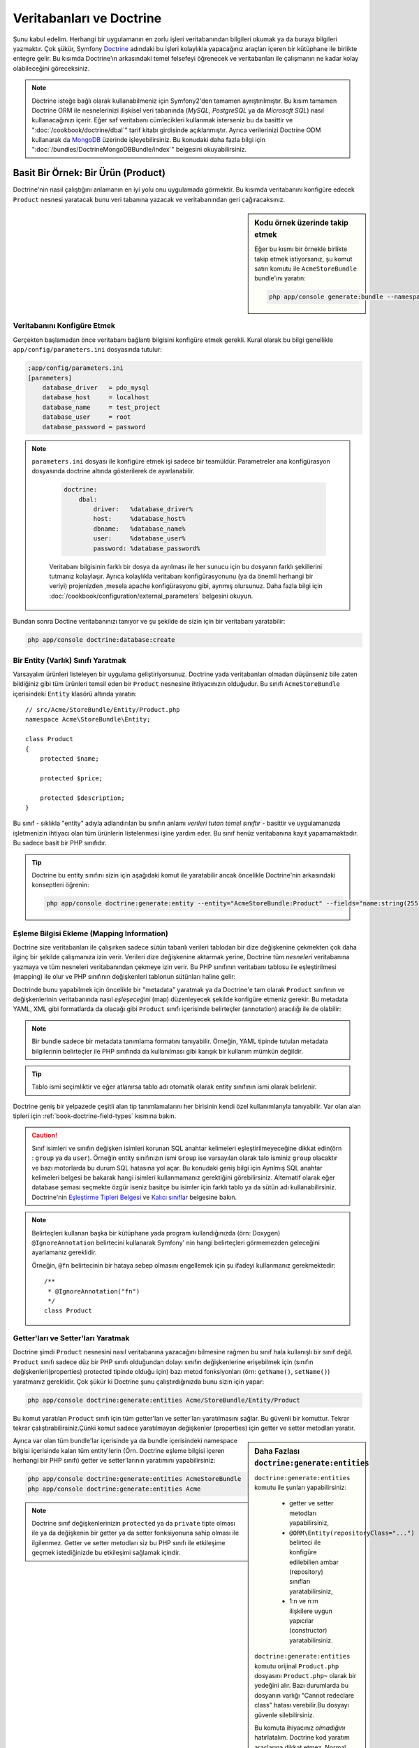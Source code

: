 .. index::
   single: Doctrine

Veritabanları ve Doctrine
==========================
Şunu kabul edelim. Herhangi bir uygulamanın en zorlu işleri veritabanından
bilgileri okumak ya da buraya bilgileri yazmaktır. Çok şükür, Symfony 
`Doctrine`_ adındaki bu işleri kolaylıkla yapacağınız araçları içeren bir
kütüphane ile birlikte entegre gelir. Bu kısımda Doctrine'ın arkasındaki
temel felsefeyi öğrenecek ve veritabanları ile çalışmanın ne kadar kolay
olabileceğini göreceksiniz. 

.. note::

    Doctrine isteğe bağlı olarak kullanabilmeniz için Symfony2'den tamamen 
    ayrıştırılmıştır. Bu kısım tamamen Doctrine ORM ile nesnelerinizi ilişkisel
    veri tabanında  (*MySQL*, *PostgreSQL* ya da  *Microsoft SQL*) nasıl 
    kullanacağınızı içerir.
    Eğer saf veritabanı cümlecikleri kullanmak isterseniz bu da basittir 
    ve ":doc:`/cookbook/doctrine/dbal`" tarif kitabı girdisinde açıklanmıştır.
    Ayrıca verilerinizi  Doctrine ODM kullanarak da `MongoDB`_ üzerinde
    işleyebilirsiniz. Bu konudaki daha fazla bilgi için 
    ":doc:`/bundles/DoctrineMongoDBBundle/index`" belgesini okuyabilirsiniz.

Basit Bir Örnek: Bir Ürün (Product)
-----------------------------------

Doctrine'nin nasıl çalıştığını anlamanın en iyi yolu onu uygulamada görmektir.
Bu kısımda veritabanını konfigüre edecek ``Product`` nesnesi yaratacak
bunu veri tabanına yazacak ve veritabanından geri çağıracaksınız.

.. sidebar:: Kodu örnek üzerinde takip etmek

    Eğer bu kısmı bir örnekle birlikte takip etmek istiyorsanız,
    şu komut satırı komutu ile ``AcmeStoreBundle`` bundle'ını yaratın:
    
    .. code-block:: bash
    
        php app/console generate:bundle --namespace=Acme/StoreBundle

Veritabanını Konfigüre Etmek
~~~~~~~~~~~~~~~~~~~~~~~~~~~~~

Gerçekten başlamadan önce veritabanı bağlantı bilgisini konfigüre etmek
gerekli. Kural olarak bu bilgi genellikle ``app/config/parameters.ini``
dosyasında tutulur:

.. code-block:: ini

    ;app/config/parameters.ini
    [parameters]
        database_driver   = pdo_mysql
        database_host     = localhost
        database_name     = test_project
        database_user     = root
        database_password = password

.. note::

   ``parameters.ini`` dosyası ile konfigüre etmek işi sadece bir teamüldür.
   Parametreler ana konfigürasyon dosyasında doctrine altında gösterilerek de 
   ayarlanabilir.
   
    
    .. code-block:: yaml
    
        doctrine:
            dbal:
                driver:   %database_driver%
                host:     %database_host%
                dbname:   %database_name%
                user:     %database_user%
                password: %database_password%
    
    
    Veritabanı bilgisinin farklı bir dosya da ayrılması ile her sunucu
    için bu dosyanın farklı şekillerini tutmanız kolaylaşır.
    Ayrıca kolaylıkla veritabanı konfigürasyonunu (ya da önemli herhangi
    bir veriyi) projenizden ,mesela apache konfigürasyonu gibi,
    ayrımış olursunuz. Daha fazla bilgi için 
    :doc:`/cookbook/configuration/external_parameters` belgesini okuyun.


Bundan sonra Doctine veritabanınızı tanıyor ve şu şekilde de sizin için bir
veritabanı yaratabilir:

.. code-block:: bash

    php app/console doctrine:database:create

Bir Entity (Varlık) Sınıfı Yaratmak
~~~~~~~~~~~~~~~~~~~~~~~~~~~~~~~~~~~~

Varsayalım ürünleri listeleyen bir uygulama geliştiriyorsunuz. Doctrine yada
veritabanları olmadan düşünseniz bile zaten bildiğiniz gibi tüm ürünleri
temsil eden bir ``Product`` nesnesine ihtiyacınızın olduğudur.
Bu sınıfı ``AcmeStoreBundle`` içerisindeki ``Entity`` klasörü altında 
yaratın:: 

    // src/Acme/StoreBundle/Entity/Product.php    
    namespace Acme\StoreBundle\Entity;

    class Product
    {
        protected $name;

        protected $price;

        protected $description;
    }

Bu sınıf - sıklıkla "entity" adıyla adlandırılan bu sınıfın anlamı *verileri 
tutan temel sınıftır* - basittir ve uygulamanızda işletmenizin ihtiyacı 
olan tüm ürünlerin listelenmesi işine yardım eder. Bu sınıf henüz veritabanına
kayıt yapamamaktadır. Bu sadece basit bir PHP sınıfıdır.

.. tip::

    Doctrine bu entity sınıfını sizin için aşağıdaki komut ile yaratabilir
    ancak öncelikle Doctrine'nin arkasındaki konseptleri öğrenin:
    
    .. code-block:: bash
        
        php app/console doctrine:generate:entity --entity="AcmeStoreBundle:Product" --fields="name:string(255) price:float description:text"

.. index::
    single: Doctrine; metadata eşleştirmesi eklemek (mapping metadata)

.. _book-doctrine-adding-mapping:

Eşleme Bilgisi Ekleme (Mapping Information)
~~~~~~~~~~~~~~~~~~~~~~~~~~~~~~~~~~~~~~~~~~~
Doctrine size veritabanları ile çalışırken sadece sütün tabanlı verileri
tablodan bir dize değişkenine çekmekten çok daha ilginç bir şekilde çalışmanıza
izin verir. Verileri dize değişkenine aktarmak yerine, Doctrine tüm *nesneleri*
veritabanına yazmaya ve tüm nesneleri veritabanından çekmeye izin verir. 
Bu PHP sınıfının veritabanı tablosu ile eşleştirilmesi (mapping) ile olur ve
PHP sınıfının değişkenleri tablonun sütünları haline gelir:

.. image:: /images/book/doctrine_image_1.png
   :align: center

Doctrinde bunu yapabilmek için öncelikle bir "metadata" yaratmak ya da 
Doctrine'e tam olarak ``Product`` sınıfının ve değişkenlerinin veritabanında
nasıl *eşleşeceğini* (map) düzenleyecek şekilde konfigüre etmeniz gerekir.
Bu metadata YAML, XML gibi formatlarda da olacağı gibi ``Product`` sınıfı
içerisinde belirteçler (annotation) aracılığı ile de olabilir:

.. note::

    Bir bundle sadece bir metadata tanımlama formatını tanıyabilir. Örneğin,
    YAML tipinde tutulan metadata bilgilerinin belirteçler ile PHP sınıfında da
    kullanılması gibi karışık bir kullanım mümkün değildir.


.. configuration-block::

    .. code-block:: php-annotations

        // src/Acme/StoreBundle/Entity/Product.php
        namespace Acme\StoreBundle\Entity;

        use Doctrine\ORM\Mapping as ORM;

        /**
         * @ORM\Entity
         * @ORM\Table(name="product")
         */
        class Product
        {
            /**
             * @ORM\Id
             * @ORM\Column(type="integer")
             * @ORM\GeneratedValue(strategy="AUTO")
             */
            protected $id;

            /**
             * @ORM\Column(type="string", length=100)
             */
            protected $name;

            /**
             * @ORM\Column(type="decimal", scale=2)
             */
            protected $price;

            /**
             * @ORM\Column(type="text")
             */
            protected $description;
        }

    .. code-block:: yaml

        # src/Acme/StoreBundle/Resources/config/doctrine/Product.orm.yml
        Acme\StoreBundle\Entity\Product:
            type: entity
            table: product
            id:
                id:
                    type: integer
                    generator: { strategy: AUTO }
            fields:
                name:
                    type: string
                    length: 100
                price:
                    type: decimal
                    scale: 2
                description:
                    type: text

    .. code-block:: xml

        <!-- src/Acme/StoreBundle/Resources/config/doctrine/Product.orm.xml -->
        <doctrine-mapping xmlns="http://doctrine-project.org/schemas/orm/doctrine-mapping"
              xmlns:xsi="http://www.w3.org/2001/XMLSchema-instance"
              xsi:schemaLocation="http://doctrine-project.org/schemas/orm/doctrine-mapping
                            http://doctrine-project.org/schemas/orm/doctrine-mapping.xsd">

            <entity name="Acme\StoreBundle\Entity\Product" table="product">
                <id name="id" type="integer" column="id">
                    <generator strategy="AUTO" />
                </id>
                <field name="name" column="name" type="string" length="100" />
                <field name="price" column="price" type="decimal" scale="2" />
                <field name="description" column="description" type="text" />
            </entity>
        </doctrine-mapping>

.. tip::

    
    Tablo ismi seçimliktir ve eğer atlanırsa tablo adı otomatik olarak 
    entity sınıfının ismi olarak belirlenir.


Doctrine geniş bir yelpazede çeşitli alan tip tanımlamalarını her birisinin
kendi özel kullanımlarıyla tanıyabilir. Var olan alan tipleri için 
:ref:`book-doctrine-field-types` kısmına bakın.

.. seealso::

    
    Aynı zamanda  eşleme bilgisi hakkında tüm herşey için Doctrine'nin 
    `Basit Eşleme Belgesi`_  belgesine de bakabilirsiniz.
    Eğer belirteç (annotation) kullanıyorsanız bu alıntıların önlerine
    ``ORM\`` ifadsini eklemeniz gereklidir. (Örn. : ``ORM\Column(..)``)
    Bu Doctrine'nin kendi belgelerinde gösterilmemektedir. Ayrıca 
    ``use Doctrine\ORM\Mapping as ORM;`` ifadesini kullanarak ``ORM``
    belirteci ön ekini *kullanabilir* hale gelirsiniz.
    
.. caution::


   Sınıf isimleri ve sınıfın değişken isimleri korunan SQL anahtar
   kelimeleri eşleştirilmeyeceğine dikkat edin(örn : ``group`` ya da ``user``).
   Örneğin entity sınıfınızın ismi ``Group`` ise varsayılan olarak
   talo isminiz ``group`` olacaktır ve bazı motorlarda bu durum SQL
   hatasına yol açar. Bu konudaki geniş bilgi için
   _`Ayrılmış SQL anahtar kelimeleri belgesi` be bakarak hangi isimleri
   kullanmamanız gerektiğini görebilirsiniz. Alternatif olarak
   eğer database şeması seçmekte özgür iseniz basitçe bu isimler için
   farklı tablo ya da sütün adı kullanabilirsiniz. Doctrine'nin   
   `Eşleştirme Tipleri Belgesi`_ ve `Kalıcı sınıflar`_ belgesine bakın.

.. note::

    Belirteçleri kullanan başka bir kütüphane yada program kullandığınızda
    (örn: Doxygen) ``@IgnoreAnnotation`` belirtecini kullanarak Symfony' nin
    hangi belirteçleri görmemezden geleceğini ayarlamanız gereklidir.
    
    Örneğin, ``@fn`` belirtecinin bir hataya sebep olmasını engellemek için
    şu ifadeyi kullanmanız gerekmektedir::


        /**
         * @IgnoreAnnotation("fn")
         */
        class Product

Getter'ları ve Setter'ları Yaratmak
~~~~~~~~~~~~~~~~~~~~~~~~~~~~~~~~~~~~
Doctrine şimdi ``Product`` nesnesini nasıl veritabanına yazacağını bilmesine
rağmen bu sınıf hala kullanışlı bir sınıf değil. ``Product`` sınıfı sadece
düz bir PHP sınıfı olduğundan dolayı sınıfın değişkenlerine erişebilmek
için (sınıfın değişkenleri(properties) protected tipinde olduğu için) bazı
metod fonksiyonları (örn: ``getName()``, ``setName()``) yaratmanız gereklidir.
Çok şükür ki Doctrine şunu çalıştırdığınızda bunu sizin için yapar:

.. code-block:: bash

    php app/console doctrine:generate:entities Acme/StoreBundle/Entity/Product

Bu komut yaratılan ``Product`` sınıfı için tüm getter'ları ve setter'ları
yaratılmasını sağlar.
Bu güvenli bir komuttur. Tekrar tekrar çalıştırabilirsiniz.Çünki komut sadece
yaratılmayan değişkenler (properties) için getter ve setter metodları yaratır.

.. sidebar:: Daha Fazlası ``doctrine:generate:entities``

    ``doctrine:generate:entities`` komutu ile şunları yapabilirsiniz:

        * getter  ve setter metodları yapabilirsiniz,

        * ``@ORM\Entity(repositoryClass="...")`` belirteci ile 
          konfigüre edilebilien ambar (repository) sınıfları yaratabilirsiniz,

        * 1:n ve n:m ilişkilere uygun yapıcılar (constructor) yaratabilirsiniz.

    
    ``doctrine:generate:entities`` komutu orijinal ``Product.php`` dosyasını
    ``Product.php~`` olarak bir yedeğini alır. Bazı durumlarda bu dosyanın 
    varlığı "Cannot redeclare class" hatası verebilir.Bu dosyayı güvenle silebilirsiniz.

    
    Bu komuta ihiyacınız *olmadığını* hatırlatalım. Doctrine kod yaratım 
    araçlarına dikkat etmez. Normal PHP sınıfları gibi sadece sınıfınızdaki
    protected tipinde  değişkenlerin (properties) olması ve bu değişkenlere
    erişebilmek için ilgili getter ve setter metod fonksiyonlarının olması
    yeterlidir. Bu konu Doctrine içerisinde önemli olmasından dolayı bu komut
    bunları sizin için yaratır.

Ayrıca var olan tüm bundle'lar içerisinde ya da bundle içerisindeki 
namespace bilgisi içerisinde kalan tüm entity'lerin (Örn. Doctrine eşleme
bilgisi içeren herhangi bir PHP sınıfı) getter ve setter'larının yaratımını
yapabilirsiniz: 

.. code-block:: bash

    php app/console doctrine:generate:entities AcmeStoreBundle
    php app/console doctrine:generate:entities Acme

.. note::

    Doctrine sınıf değişkenlerinizin ``protected`` ya da ``private`` tipte 
    olması ile ya da değişkenin bir getter ya da setter fonksiyonuna sahip
    olması ile ilgilenmez. Getter ve setter metodları siz bu PHP sınıfı ile
    etkileşime geçmek istediğinizde bu etkileşimi sağlamak içindir.

Veritabanı Tabloları/Şemaları Yaratmak
~~~~~~~~~~~~~~~~~~~~~~~~~~~~~~~~~~~~~~

Artık Doctrine'nin de nasıl veritabanına yazacağını açıkça bildiği kullanışlı
bir ``Product`` sınıfınız var. Elbette veritabanınız içerisinde ilgili 
``product`` tablonuz yok. Çok şükür ki Doctrine uygulamanız içinde kullandığınız
tüm entity'ler için gerekli olan tabloları otomatik olarak yaratır.
Bunu şu komutu çalıştırarak yapabilirsiniz:

.. code-block:: bash

    php app/console doctrine:schema:update --force

.. tip::

    Gerçekte bu komut inanılmaz güçlüdür. Bu araç veritabanınızı nasıl olması
    gerektiğinle (entity'lerinizdeki eşleme bilgisine göre) ve gerçekte 
    nasıl olduğunla karşılaştırır ve olması gereken değişikliklere göre
    gerekli SQL cümlelerini çalıştrırarak veritabanınızı günceller.
    Başka bir ifade ile eğer ``Product`` sınıfına yeni bir değişken 
    (property) eklerseniz ve bu komutu yeniden çalıştırırsanız, komut
	"alter table" ifadesini çalıştıracak ve ``product`` tablosundaki
	gerekli alanı yaratacaktır.
    
    An even better way to take advantage of this functionality is via
    :doc:`migrations</bundles/DoctrineMigrationsBundle/index>`, which allow you to
    generate these SQL statements and store them in migration classes that
    can be run systematically on your production server in order to track
    and migrate your database schema safely and reliably.


Veritabanınız şimdi belirmiş olduğunuz eşleme bilgisine uygun sütunlara sahip,
tam fonksiyonel bir ``product`` tablosuna sahip.

Nesneleri Veritabanına Yazmak
~~~~~~~~~~~~~~~~~~~~~~~~~~~~~~
Şimdi elinizde ilgili ``product`` tablosu ile eşleştirilmiş (map) ``Product`` entitysi 
var ve veritabanına yazmaya hazırsınız. Controller içerisinde bu oldukça basittir.
Bundle'ınız içerisindeki ``DefaultController`` içerisine şu satırı ekleyin: 

.. code-block:: php
    :linenos:

    // src/Acme/StoreBundle/Controller/DefaultController.php
    use Acme\StoreBundle\Entity\Product;
    use Symfony\Component\HttpFoundation\Response;
    // ...
    
    public function createAction()
    {
        $product = new Product();
        $product->setName('Örnek Ürün Adı');
        $product->setPrice('19.99');
        $product->setDescription('Bir Açıklama');

        $em = $this->getDoctrine()->getEntityManager();
        $em->persist($product);
        $em->flush();

        return new Response('Yaratılan Ürün id: '.$product->getId());
    }

.. note::

    Eğer bunu bir örnek ile birlikte takip ediyorsanız bunun çalışması 
    için kendinize bir route (yönlendirme) ayarı yapmanız gereklidir.

Şimdi bu örnekten devam edelim:

* **8-11 satırlar** Bu kısımda diğer normal PHP nesneleri ile çalıştığınız gibi 
  ``$product`` ile temsil edilen bir değişkende işlemler yaptınız;

* **satır 13** Bu satır Doctrine'in nesneleri okumak ya da 
  veritabanına yazmak gibi işlemlerinde kullandığı *entity manager* nesnesini alır;

* **satır 14** ``persist()`` metodu Doctrine bu nesnenin yönetileceğini söyler.
  Şu anda gerçek olarak veritabanına herhangi bir yazım işlemi olmadı (şimdilik).

* **satır 15** ``flush()`` metodu çağırıldığında Doctrone veritabanına yazılmak için
  yönetilecek olan tüm nesneleri alır ve veritabanına yazar. Bu örnekte  ``$product``
  nesnesi henüz yazılmadı bu yüzden entity yöneticisi (entity manager) ``INSERT``
  ifadesini kullanarak ``product`` tablosunda bir satır yarattı.

.. note::

  Aslında Doctrine tüm yönetilen entity'lerinize dikkat etmesine rağmen
  ne zaman ``flush()`` metodunu çağırdığınızda yapılacak tüm değişiklikler
  hesaplanır ve mümkün olan en etkin sorgu/sorgular şeklinde çalıştırılır.
  Örneğin eğer toplamda 100 ürün nesnesi yazacaksanız ve en altta ``flush()`` 
  metodunu çağırırsanız Doctrine *bir adet* hazırlanmış ifade yaratır ve
  her birisi için bu ifadeyi tekrar tekrar kullanır. Bu tip kullanıma 
  *Unit of Work* denir. Bu tür bir yapı kullanılır çünki bu hızlı ve verimlidir.


Nesneleri yaratırken ya da güncellerken akış sistemi hep aynıdır. Sonraki
bölümde Doctrine'nin nasıl akıllı bir şekilde veri tabanıda var olan bir 
kayıt için ``UPDATE`` ifadesini kullandığını göreceksiniz.

.. tip::

    Doctrine size projeniz içerisinde programsal olarak test yapabilmeniz 
    için bir kütüphane de sağlar. Daha fazla bilgi için 
    :doc:`/bundles/DoctrineFixturesBundle/index`
    belgesine bakın.

Veritabanından Nesneleri Almak
~~~~~~~~~~~~~~~~~~~~~~~~~~~~~~

Veritabanından bir nesneyi almak çok kolaydır. Örneğin varsayalım 
``Product`` nesnesinin ``id`` değeri üzerinden bir yönlendirme (route)
yapılandırdınız::

    public function showAction($id)
    {
        $product = $this->getDoctrine()
            ->getRepository('AcmeStoreBundle:Product')
            ->find($id);
        
        if (!$product) {
            throw $this->createNotFoundException('No product found for id '.$id);
        }

        // do something, like pass the $product object into a template
    }

Sorgu bir nesnenin bir parçası olduğunda her zaman onu bir "ambar" gibi
kullanabilirsiniz. Repository'i (ambar), işi sadece entity'leri belirli bir sınıf
için almak olan bir PHP sınıfı olarak düşünebilirsiniz. Bir entity sınıfını 
kullanarak bu repositry sınıfına şu şekilde ulaşabilirsiniz::

    $repository = $this->getDoctrine()
        ->getRepository('AcmeStoreBundle:Product');

.. note::

    ``AcmeStoreBundle:Product`` ifadesi Sınıfın tam adını kullanmak yerine 
    (Örn. ``Acme\StoreBundle\Entity\Product``) Doctrine içerisinde herhangi bir
    yerde bu sınıfı kullanmak için onu kısaca tanımlayan ifadedir.
    Entity sınıfı bundle'ınız içerisindeki ``Entity`` isim uzayında olduğu
    sürece bu çalışacaktır.

Bir kez bir repository'niz olursa aşağıda sıralanan tüm faydalı metodlara
ulaşabilirsiniz::

    // primary key'e göre sql sorgusu (genellikle "id")
    $product = $repository->find($id);

    // sütün değerine göre bulmak için dinamik metodlar
    $product = $repository->findOneById($id);
    $product = $repository->findOneByName('foo');

    // *Tüm* ürünleri getirir
    $products = $repository->findAll();

    // Rastgele seçilen sütun değerine uyan tüm verileri gurup halinde
    // getirir.
    $products = $repository->findByPrice(19.99);

.. note::

    Elbette karmaşık sorgular yazmak isterseniz :ref:`book-doctrine-queries`
    kısmına da bakabilirsiniz.

Ayrıca ``findBy`` and ``findOneBy`` metodlarını birden fazla  şartla uyan nesneleri 
almak içinde kullanabilirsiniz::

    // Fiyat ve isime uyan ürünleri getir.
    $product = $repository->findOneBy(array('name' => 'foo', 'price' => 19.99));

    // qfiyata göre sıralı bir şekilde tüm ürünleri getir.
    $product = $repository->findBy(
        array('name' => 'foo'),
        array('price' => 'ASC')
    );

.. tip::

   Herhangi bir sayfayı ekrana bastığınızda ne kadar sorgunun çalıştığını
   görme isterseniz web debug araç çubuğunun sağ alt köşesine bakın.

    .. image:: /images/book/doctrine_web_debug_toolbar.png
       :align: center
       :scale: 50
       :width: 350

    Eğer ikon'a tıklarsanız profiller açılacak ve size ne kadar sorgunun
    yapıldığını açıkça gösterecektir.

Bir Nesneyi Güncellemek
~~~~~~~~~~~~~~~~~~~~~~~~
Bir kez Doctrinden bir nesneyi aldınız mı güncellemek çok kolaydır.
Varsayalım ürün id'sine göre controllerda update action'a giden bir route'nız
var::

    public function updateAction($id)
    {
        $em = $this->getDoctrine()->getEntityManager();
        $product = $em->getRepository('AcmeStoreBundle:Product')->find($id);

        if (!$product) {
            throw $this->createNotFoundException('No product found for id '.$id);
        }

        $product->setName('New product name!');
        $em->flush();

        return $this->redirect($this->generateUrl('homepage'));
    }

Güncellenen nesne şu üç adımdan oluşur:

1. Doctrine üzerinden nesneyi al;
2. nesneyi değiştir;
3. entity manager üzerinden ``flush()``metodunu çağır.

``$em->persist($product)``  metodunun çağırılmasının gereksiz olduğunu hatırlatalım.
Bu  metodun yeniden çağırımı Doctrine'e sadece ``$product`` nesnesini yönet
ya da izle demektir.Bu durumda ``$product`` nesnesini Doctrine üzerinden aldığınız
için bu zaten yönetilebilir duruma gelmiştir.

Bir Nesneyi Silmek
~~~~~~~~~~~~~~~~~~

Bir nesneyi silmekde çok benzer ancak entity manager üzerinden bu sefer
``remove()`` metodunu çağırılması gerekir::


    $em->remove($product);
    $em->flush();


``remove()`` metodu Doctrine istenilen entity'in veritabanından silinmesini
söyler. Gerçekte bu ``DELETE`` sorgusu olmasına karşın ``flush()`` metodu
çağırılmadan çalışmaz. 

.. _`book-doctrine-queries`:

Nesneler için Sorgulama
-----------------------
Bir repository(ambar) nesnesinin herhangi bir işlem yapmadan basit
sorguları nasıl çalıştırdığını zaten gördünüz::

    $repository->find($id);
    
    $repository->findOneByName('Foo');


Elbette Doctrine ayrıca daha karmaşık sorgular için Doctrine Sorgu Dili
adındaki (DQL) bir araçla bu sorguları yazmanıza olanak sağlar.DQL , SQL
diline benzer olarak sadece SQL'deki gibi tablodaki satırlar için sorgular
yazmaktan ziyade (Örn: ``product``) bir entity snıfı ya da birden fazla
entity sınıfı için sorgu yazmanız gereklidir. (Örn ``Product``)

Doctrine üzerinde sorgu yazarken iki seçeneğiniz bulunmaktadır. Birincisi
saf Doctrine sorguları yazmak, diğeri ise Doctrine Sorgu Üreteci'ni (Query Builder)
kullanmaktır.

Nesneleri DQL ile Sorgulamak
~~~~~~~~~~~~~~~~~~~~~~~~~~~~~

Farzedin ki ürünlerinizi sorgulamak istiyorsunuz ancak sadece fiyatı ``19.99``
dan büyük olanları sorgulamak istiyorsunuz ve bunlar en ucuzdan en pahalıya 
doğru sıralanacak şekilde geri dönecek.  Bir controller içinden şunu yapabilirsiniz::

    $em = $this->getDoctrine()->getEntityManager();
    $query = $em->createQuery(
        'SELECT p FROM AcmeStoreBundle:Product p WHERE p.price > :price ORDER BY p.price ASC'
    )->setParameter('price', '19.99');
    
    $products = $query->getResult();


Eğer SQL 'de rahat ediyorsanız DQL üzerinde daha rahat hissedeceksiniz. Buradaki
en büyük fark veri tabanı üzerindeki sorgunuzu satırlar olarak düşünmek yerine
"nesneler" olarak düşünmeniz gerekliliğidir. Bu yüzden 
select *from*  ``AcmeStoreBundle:Product``
ifadesine ``p`` aliası (takma adı) verilmiştir. 

``getResult()`` metodu sonuçları bir dize (array) halinde döndürür. Eğer sadece
bir nesne dönüşü için sorguladıysanız bu durumda ``getSingleResult()`` metodunu
bu metodun yerine kullanabilirsiniz::

    $product = $query->getSingleResult();

.. caution::

    ``getSingleResult()`` metodu herhangibir sonuç dönmemesi halinde bir 
    ``Doctrine\ORM\NoResultException`` istisnası ve eğer birden fazla sonuç döndüyse
    ``Doctrine\ORM\NonUniqueResultException`` istisnası atar. Eğer bu metodu
    kullanırsanız mutlaka bu işlemi try catch içerisine alarak sadece bir sonucun
    dönmesi durumunu kontrol etmeniz gerekir (eğer sorguladığınız herhangi birşey
    birden fazla sonuç döndürme olasılığı varsa)::
    
        $query = $em->createQuery('SELECT ....')
            ->setMaxResults(1);
        
        try {
            $product = $query->getSingleResult();
        } catch (\Doctrine\Orm\NoResultException $e) {
            $product = null;
        }
        // ...


DQL yazımı (syntax) entity 'ler arasında join, group işlemleri için 
(:ref:`ilişkiler<book-doctrine-relations>` konusu daha sonra işlenecektir)
inanılmaz güçlüdür. Daha fazla bilgi için resmi `Doctrine Sorgu Dili`_ 
belgesine bakın.

.. sidebar:: Parametreleri Ayarlamak

    ``setParameter()`` metoduna dikkat edin. Doctrine ile çalışırken
    herhangi bir dışsal değeri bir "yertutucu"  içerisine atıp, query
    içerisinde kullanmak her zaman çok iyi bir yöntemdir:
    
    .. code-block:: text

        ... WHERE p.price > :price ...

    ``price`` yer tutucusunun değerini ``setParameter()`` metodunu 
    çağırarak düzenleyebilirsiniz:

        ->setParameter('price', '19.99')

    Sorgu içerisinde değerleri direkt olarak vermek yerine yertutucularını 
    kullanmak *daima* SQL injection ataklarına karşı koruma sağlar.
    Eğer çoklu parametreler kullanıyorsanız, öncelikle onların değerlerini
    ``setParameters()`` metodu ile düzenlemeniz gerekir::

        ->setParameters(array(
            'price' => '19.99',
            'name'  => 'Foo',
        ))

Doctrine'nin Sorgu Üretecini Kullanmak
~~~~~~~~~~~~~~~~~~~~~~~~~~~~~~~~~~~~~~

Sorguları direkt yazmak yerine alternatif olarak Doctrine'nin ``QueryBuilder``
(Sorgu Üreteci) 'ni kullanarak bu işi nesne yönelimli bir ara birim ile 
daha güzel halledebilirsiniz. Eğer bir IDE kullanıyorsanız aynı zamanda
metodları otomatik tamamlama özelliğinide kullanabilirsiniz. Bir Controller
içerisinden şu şekilde kullanabilirsiniz::

    $repository = $this->getDoctrine()
        ->getRepository('AcmeStoreBundle:Product');

    $query = $repository->createQueryBuilder('p')
        ->where('p.price > :price')
        ->setParameter('price', '19.99')
        ->orderBy('p.price', 'ASC')
        ->getQuery();
    
    $products = $query->getResult();


``QueryBuilder``  nesnesi sorgunuzu üretebilmek için tüm metodları içerir.
``getQuery()`` metodunun çağırılması ile sorgu üreteci önceki bölümde gösterildiği gibi
normal bir ``Query`` nesnesi çevirir.

Doctrine'nin Sorgu Üreteci (Query Builder) hakkında daha fazla bilgi almak
için `Sorgu Üreteci`_  dökümanına başvurun.

Özel Ambar(Repository) Sınıfları
~~~~~~~~~~~~~~~~~~~~~~~~~~~~~~~~

Önceki bölümlerde controller içerisinden karmaşık sorguları üretmeye başlamıştınız.
Ancak bu sorguları test etmek ve yeniden kullanmak için izole ederek bunları entity'nizin 
kullanabileceği özel bir repository (ambar) sınıfı içerisine almak ve 
sorguları mantıksal olarak metodlara atamak daha iyi bir fikirdir.

Bunu yapmak için repository(ambar) sınıfınızın ismini eşleştirme (mapping) tanımlamanız
içerisine eklemeniz gereklidir.

.. configuration-block::

    .. code-block:: php-annotations

        // src/Acme/StoreBundle/Entity/Product.php
        namespace Acme\StoreBundle\Entity;

        use Doctrine\ORM\Mapping as ORM;

        /**
         * @ORM\Entity(repositoryClass="Acme\StoreBundle\Repository\ProductRepository")
         */
        class Product
        {
            //...
        }

    .. code-block:: yaml

        # src/Acme/StoreBundle/Resources/config/doctrine/Product.orm.yml
        Acme\StoreBundle\Entity\Product:
            type: entity
            repositoryClass: Acme\StoreBundle\Repository\ProductRepository
            # ...

    .. code-block:: xml

        <!-- src/Acme/StoreBundle/Resources/config/doctrine/Product.orm.xml -->
        <!-- ... -->
        <doctrine-mapping>

            <entity name="Acme\StoreBundle\Entity\Product"
                    repository-class="Acme\StoreBundle\Repository\ProductRepository">
                    <!-- ... -->
            </entity>
        </doctrine-mapping>


Doctrine daha önceleri gördüğümüz, getter ve setter metodlarını yaratmak için
kullandığımız komut ile bu repository sınıflarını da yaratabilir:

.. code-block:: bash

    php app/console doctrine:generate:entities Acme

Sonra bu repository sınıfının içerisine ``findAllOrderedByName()`` adına
yeni bir metod ekleyin. Bu metod tüm ``Product`` entity'lerini sorgulayacak ve
alfabetik olarak sıralayacaktır.

.. code-block:: php

    // src/Acme/StoreBundle/Repository/ProductRepository.php
    namespace Acme\StoreBundle\Repository;

    use Doctrine\ORM\EntityRepository;

    class ProductRepository extends EntityRepository
    {
        public function findAllOrderedByName()
        {
            return $this->getEntityManager()
                ->createQuery('SELECT p FROM AcmeStoreBundle:Product p ORDER BY p.name ASC')
                ->getResult();
        }
    }

.. tip::

    Entity manager'a repository içerisinden ``$this->getEntityManager()``
    ile erişilebilir.

Repository'niz içerisinde bu yeni metodu varsayılan bulma metodu yerine 
basitçe şu şekilde kullanabilirsiniz::

    $em = $this->getDoctrine()->getEntityManager();
    $products = $em->getRepository('AcmeStoreBundle:Product')
                ->findAllOrderedByName();

.. note::

    Özel bir repository sınıfı kullandığınızda diğer ``find()`` ve ``findAll()``
    metodlarına da kolaylıkla erişebilirsiniz.

.. _`book-doctrine-relations`:

Entity İlişkileri/Ortaklıkları
---------------------------------

Varsayalım ki uygulamanızdaki ürünlerin tamamı sadece bir "kategori" 'ye bağlı.
Bu durumda ``Product`` nesnesi ``Category`` nesnesi ile ilişkilendirilmiş bir
``Category`` nesnesine ihtiyacınız olacaktır.``Category`` entity'sini yaratmaya başlayalım.
Sizinde bildiğiniz gibi nihayetinde sınıfın Doctrine tarafından veritabanına yazılması
gereklidir. Bırakın bu sınıfı Doctrine sizin için yaratsın.

.. code-block:: bash

    php app/console doctrine:generate:entity --entity="AcmeStoreBundle:Category" --fields="name:string(255)"


Bu işlem ``id`` alanı ve bir ``name`` alanı ve ilgili getter ve setter fonksiyonlarına
sahip olan bir ``Category`` entity'sini sizin için yaratır.

Eşleştirilen Metadatalarda İlişkiler
~~~~~~~~~~~~~~~~~~~~~~~~~~~~~~~~~~~~~

``Category` ve ``Product`` entity'lerini ilişkilendirmek için ``Category``
sınıfında bir ``products`` değişkeni yaratalım:

.. configuration-block::

    .. code-block:: php-annotations

        // src/Acme/StoreBundle/Entity/Category.php
        // ...
        use Doctrine\Common\Collections\ArrayCollection;
        
        class Category
        {
            // ...
            
            /**
             * @ORM\OneToMany(targetEntity="Product", mappedBy="category")
             */
            protected $products;
    
            public function __construct()
            {
                $this->products = new ArrayCollection();
            }
        }

    .. code-block:: yaml

        # src/Acme/StoreBundle/Resources/config/doctrine/Category.orm.yml
        Acme\StoreBundle\Entity\Category:
            type: entity
            # ...
            oneToMany:
                products:
                    targetEntity: Product
                    mappedBy: category
            # don't forget to init the collection in entity __construct() method



Öncelikle bir ``Category`` nesnesi birden falza ``Product`` nesnesi ile ilişkili
olduğunda, bir ``products`` dize değişkeni ilgili ``Product`` nesnelerini barındıracaktır.
Aslında bu Doctrine tarafından ihtiyaç duyulan bir şey değildir ancak bunu
uygulama içerisinde her ``Category`` için ``Product`` nesnelerini bir dize(array)
içerisinde tutmak daha mantıklıdır.

.. note::

    Kod içerisindeki ``__construct()`` metodu Doctrine'nin ``$products`` 
    değişkenini bir ``ArrayCollection`` objesi haline getirmesi için gerekli 
    olduğundan önemlidir.
    Bu nesne tamamen bir dize değişkeni gibi davranırken bazı esnekliklerde
    sağlar. Eğer bu nesne ile rahat edemezseniz endileşenmeyin. Bu sadece
    bir ``dize`` (array) değişkendir ve bununla ileride daha rahat edeceksiniz.

.. tip::

   Dekoratör içerisindeki targetEntity değeri gerçerli bir namespace'e sahip
   olan bir entity'i işaret eder sadece aynı sınıf içerisinde tanımlanan 
   entity'lere işaret etmez. Başka sınıf ya da bundle içerisindeki entity ile
   ilişkiyi düzenlemek için targetEntity içerisine namespace değerini tam olarak
   girmeniz gereklidir.

Sonra, her ``Product`` sınıfı sadece bir ``Category`` nesnesi ile ilişkili
olabileceğininden ``Product`` sınıfı içerisine bir ``$category`` değişkeni
eklemek gerekecektir.

.. configuration-block::

    .. code-block:: php-annotations

        // src/Acme/StoreBundle/Entity/Product.php
        // ...
    
        class Product
        {
            // ...
        
            /**
             * @ORM\ManyToOne(targetEntity="Category", inversedBy="products")
             * @ORM\JoinColumn(name="category_id", referencedColumnName="id")
             */
            protected $category;
        }

    .. code-block:: yaml

        # src/Acme/StoreBundle/Resources/config/doctrine/Product.orm.yml
        Acme\StoreBundle\Entity\Product:
            type: entity
            # ...
            manyToOne:
                category:
                    targetEntity: Category
                    inversedBy: products
                    joinColumn:
                        name: category_id
                        referencedColumnName: id


Sonuç olarak ``Category`` ve ``Product`` nesnelerine bir değişken
eklediniz. Şimdi Doctrine eksik olan getter ve setter metodlarını yaratmasını
söyleyin:

.. code-block:: bash

    php app/console doctrine:generate:entities Acme

Doctrine metadata'sini bir an için yoksayın. Şimdi ``Category`` ve ``Product``
adında doğal olarak birden-çoka ilişkisi ile bağlı iki sınıfınız var. 
``Category`` sınıfı ``Product`` nesnelerini bir array içerisinde tutar ve
``Product`` nesnesi sadece bir ``Category`` nesnesi tutar. Diğer bir ifade 
ile sınıflarımızı ihtiyacımız doğrultusunda mantıklı bir şekilde yarattık.
Aslında veri veritabanına yazılması gerekliliği her zaman ikincil bir konudur.

Şimdi ``Product`` nesnesi altındaki ``$category`` değişkeninde tutulan
metadata'ya bakalım. Buradaki ilgi doctrine ``Category`` sınıfı ile ilişkili
olduğunu ve kategori kaydının ``id`` bilgisini ``product`` tablosunun 
``category_id`` alanında saklanmasını söyler.
Diğer bir ifade ile ilgili ``Category`` nesnesi ``$category`` nesnesine
tutulacak ancak arka planda Doctrine kategorinin id değerini, ``product``
tablosunun ``category_id`` alanında tutacaktır.

.. image:: /images/book/doctrine_image_2.png
   :align: center


``Category`` sınıfının altındaki ``$products`` değişkeninde tutulan metadata
bilgisi daha az önemlidir ve basitçe Doctrine ``Product.category`` tablosuna
bakmasını söyler.

Devam etmeden önce Doctrine 'e yeni bir ``category`` tablosunu, 
``product.category_id`` sütununu ve yeni bir foreign key yaratmasın
söylediğinizden emin olun:

.. code-block:: bash

    php app/console doctrine:schema:update --force

.. note::

    Bu işlem sadece geliştirme ortamında kullanılır. Sistematik olarak
    ürün veritabanınızda daha güçlü bir metod istiyorsanız 
    :doc:`Doctrine migrations</bundles/DoctrineMigrationsBundle/index>` 
    kısmını okuyun.

İlişkili Entity'leri Kayıt Etmek
~~~~~~~~~~~~~~~~~~~~~~~~~~~~~~~~

Şimdi uygulamadaki koda bakalım. Bir kontroller içinde olduğunuzu düşünün::

    // ...
    use Acme\StoreBundle\Entity\Category;
    use Acme\StoreBundle\Entity\Product;
    use Symfony\Component\HttpFoundation\Response;
    // ...

    class DefaultController extends Controller
    {
        public function createProductAction()
        {
            $category = new Category();
            $category->setName('Main Products');
            
            $product = new Product();
            $product->setName('Foo');
            $product->setPrice(19.99);
            // relate this product to the category
            $product->setCategory($category);
            
            $em = $this->getDoctrine()->getEntityManager();
            $em->persist($category);
            $em->persist($product);
            $em->flush();
            
            return new Response(
                'Created product id: '.$product->getId().' and category id: '.$category->getId()
            );
        }
    }

Şimdi ``category`` ve ``product`` tablolarına bir satır eklendi.
Eklenen ürünün ``product.category_id`` sütunu değeri, eklenen 
yeni kategorinin  yeni ``id`` alanının değerine göre belirlendi. 
Doctrine bu ilişkileri sizin için veritabanına otomatik olarak yazar.

İlişkili Nesneleri Almak
~~~~~~~~~~~~~~~~~~~~~~~~

İlişkilendirilmiş nesneleri çekmek istediğinizde akış önceden
yapıtığınız çekme işine çok benzer. Önce ``$product`` nesnesini çek sonra ilgili 
``Category`` 'ye ulaş::

    public function showAction($id)
    {
        $product = $this->getDoctrine()
            ->getRepository('AcmeStoreBundle:Product')
            ->find($id);

        $categoryName = $product->getCategory()->getName();
        
        // ...
    }

Bu örnekte ilk sorgu ürünün id'sine uygun ``Product`` nesnesi için.
Bu sorgu için sonuçlar *sadece* ürün verisi ve ``$product`` nesnesinin 
bu döne veri ile birleştirilmiş (hydrate) şeklidir. Sonra ``$product->getCategory()->getName()``
metodunu çağırdığınızda Doctrine sessizce ``Product`` ile ilişkili ``Category`` 'yi bulmak
için ikinci sorguyu çalıştırır. Bu işlem ``$category`` nesnesini sizin için hazırlar ve
döndürür.


.. image:: /images/book/doctrine_image_3.png
   :align: center

Burada aslında önemli olan şey sizin ürünün ilişkili olduğu kategoriye ulaşmanızdan
çok, kategori verisinin siz kategoriyi sormadan gerçekte getirilmemesidir. 
( Örn. "lazily loaded").

Diğer bir yönden de sorgu yapabilirsiniz::

    public function showProductAction($id)
    {
        $category = $this->getDoctrine()
            ->getRepository('AcmeStoreBundle:Category')
            ->find($id);

        $products = $category->getProducts();
    
        // ...
    }

Bu durumda yine aynı şeyler olur. İlk sorgunuz bir ``Category`` nesnesi döndürür ve
Doctrine ilgili ``Product`` 'ları getirmek üzere ikinci sorguyu çalıştırır önce/eğer
siz bunu sordu iseniz. (Örn: ``->getProducts()`` 'ı çağırdığınızda).
``$products`` değişkeni verilen ``Category`` nesnesinin ilgili ``Product`` nesnesindeki
``category_id`` alanını eşleyen tüm verilerini bir dize değişkeni içerisinde döndürür.

.. sidebar:: İlişkiler ve Proxy Sınıfları

    
    Bu nesnenin ihtiyaç halinde bilgilerinin getirilmesi "lazy loading" mümkündür
    Çünkü gerektiği zaman, Doctrine gerçek nesnenin yerine bir "proxy" nesnesi
    döndürecektir.Aşağıdaki örneğe yeniden bakalım::
    
        $product = $this->getDoctrine()
            ->getRepository('AcmeStoreBundle:Product')
            ->find($id);

        $category = $product->getCategory();

        // prints "Proxies\AcmeStoreBundleEntityCategoryProxy"
        echo get_class($category);

    Bu proxy nesnesi gerçek ``Category`` nesnesinden türetilmiştir ve
    hem onun gibi gözükür hemde aynen onun gibi davranır.
    Proxy nesnesinin kullanılmasının farkı Doctrine gerçek ``Category``
    verisinin gerçekten ihtiyacınız olduğunda çalışması üzere bekletebilmesidir.
    (Örn: ``$category->getName()`` metodunu çağırana kadar.)

	Tüm proxy sınıfları Doctrine tarafından yaratılır ve cache klasöründe
	saklanır. Belki hiç ``$category`` nesnesini br proxy nesnesi olarak
	kullanmayacak olabilirsiniz ancak bunu akılda tutmak önemlidir.

	Sonraki kısımda tüm ürün ve kategori verisini getirdiğinizde (bir *join*
	aracılığı ile ) Doctine ``Category`` nesnesinin değerini bu nesnenin
	bilgilerini alma ihtiyacı hissedilene kadar (lazy loading)
	*true* döndürecektir.

İlgili Kayıtlarda Join
~~~~~~~~~~~~~~~~~~~~~~~~
Yukarıdaki örneklerde bir tanesi orijinal nesne için (Örn : ``Category``)
bir taneside ilgili nesne(ler) için (Örn:``Product``) iki adet sorgu yapılıyordu.

.. tip::

    İstek esnasında çalıştırılan tüm sorguları web debug toolbar'dan
    görebileceğinizi Hatırlayın.

Elbette eğer önceden iki nesneye ulaşmak istediğimizde ikinci sorgunun join
sorgusu esnasında çalıştırılmayacağını bilmelisiniz. ``ProductRepository`` 
sınıfına şu metodu ekleyin::

    // src/Acme/StoreBundle/Repository/ProductRepository.php
    
    public function findOneByIdJoinedToCategory($id)
    {
        $query = $this->getEntityManager()
            ->createQuery('
                SELECT p, c FROM AcmeStoreBundle:Product p
                JOIN p.category c
                WHERE p.id = :id'
            )->setParameter('id', $id);
        
        try {
            return $query->getSingleResult();
        } catch (\Doctrine\ORM\NoResultException $e) {
            return null;
        }
    }


Şimdi bu metodu controller içerisinde ``Product`` nesnesini ve ilgil
``Category`` nesnesini bir sorguda sorgulayabilmek için kullanabilirsiniz::

    public function showAction($id)
    {
        $product = $this->getDoctrine()
            ->getRepository('AcmeStoreBundle:Product')
            ->findOneByIdJoinedToCategory($id);

        $category = $product->getCategory();
    
        // ...
    }    

Birliktelikler İçin Daha Fazla Bilgi
~~~~~~~~~~~~~~~~~~~~~~~~~~~~~~~~~~~~

Bu kısım da genel entity birliktelik tiplerinden olan birden - çoka (one-to-many)
ilişkisine giriş yapılmıştır. Diğer birliktelik tipleri hakkında daha fazla 
bilgi almak ve daha ileri düzey örnekler için (Örn : ``one-to-one`` (birebir) , 
``many to many`` (çoktan çoka)) Doctrine'nin `Birliktelik Eşleme Belgesi`_. 'ne
bakın. 

.. note::

    Eğer belirteçleri(annotations) kullanıyorsanız tüm belirteçlerin önüne
    Doctrine resmi belgesinde olmamasına rağmen , ``ORM\`` etiketini 
    koymalısınız (Örn. ``ORM\OneToMany``). 
    Ayrıca ``ORM`` belirtecini kullanabilmeniz için ``use Doctrine\ORM\Mapping as ORM;``
    deyimini de kullanmanız gerekecektir.
    

Konfigürasyon
-------------

Doctrine muhtemelen pek çok seçeneğini ayarlamaya ihtiyaç duymayacak olmanıza rağmen 
oldukça konfigüre edilebilirdir. Doctrine'nin nasıl konfigüre edilebileceği
hakkındaki belgeyi :doc:`referans belgeleri</reference/configuration/doctrine>` 
kısmında bulabilirsiniz.


LifeCycle Çağrıları (LifeCycle Callbacks)
----------------------------------------------
Bazen bir entity insert edildiğinde , güncellendiğinde ya da silindiğinde
bu hareket gerçekleşmeden önce ya da sonra bir şey yapmaya ihtiyaç duyarsınız.
Bu tipteki hareketler "lifecycle" çağrıları olarak adlandırılırlar. Bu çağrı metodları
bir entity 'nin farklı lifecycle durumlarında çalıştırılırlar (Örn : entity 
insert edildiğinde güncellendiğinde, silindiğinde vs.. ).

Eğer eşleme verileri için (metadata) belirteçleri (annotations) kullanıyorsanız,
lifecycle cağrılarını aktifleştirmeniz gerekir. Eğer YAML ya da XML'i eşleştirme
için kullanıyorsanız bu gerekli değildir:

.. code-block:: php-annotations

    /**
     * @ORM\Entity()
     * @ORM\HasLifecycleCallbacks()
     */
    class Product
    {
        // ...
    }

Şimdi Doctrine herhangi bir lifecycle olayı için herhangi bir metodun 
çalıştılmasını söyleyebilirsiniz. Örneğin varsayalım bir entity ilk kez 
veritabanına yazılıyorsa (Örn : insert ) ``created`` (yaratılma) sütununa
geçerli tarihi de yazalım:

.. configuration-block::

    .. code-block:: php-annotations

        /**
         * @ORM\PrePersist
         */
        public function setCreatedValue()
        {
            $this->created = new \DateTime();
        }

    .. code-block:: yaml

        # src/Acme/StoreBundle/Resources/config/doctrine/Product.orm.yml
        Acme\StoreBundle\Entity\Product:
            type: entity
            # ...
            lifecycleCallbacks:
                prePersist: [ setCreatedValue ]

    .. code-block:: xml

        <!-- src/Acme/StoreBundle/Resources/config/doctrine/Product.orm.xml -->
        <!-- ... -->
        <doctrine-mapping>

            <entity name="Acme\StoreBundle\Entity\Product">
                    <!-- ... -->
                    <lifecycle-callbacks>
                        <lifecycle-callback type="prePersist" method="setCreatedValue" />
                    </lifecycle-callbacks>
            </entity>
        </doctrine-mapping>

.. note::

    Yukarıdaki örnekler (burada gözükmesede) entity sınıfı içinde 
    sizin ``created`` adında bir değişkeni (property) yarattığınızı varsaymıştır.

Şimdi,entity ilk kez yazılmadan hemen önce, Doctrine otomatik olarak ``created``
alanına geçerli tarihi yazacak olan metodu çağıracaktır.

Bu aşağıdaki gibi diğer lifecycle olaylarına da uygulanabilir:

* ``preRemove``
* ``postRemove``
* ``prePersist``
* ``postPersist``
* ``preUpdate``
* ``postUpdate``
* ``postLoad``
* ``loadClassMetadata``

Genel olarak bu lifecycle olaylarının  ve çağrılarının ne anlama geldiği
konusunda daha fazla bilgi için Doctrine'nin  `Lifecycle Olayları belgesi`_ 
'ne bakın.


.. sidebar:: Lifecycle Çağrıları ve Olay Dinleyicileri (Event Listeners)
	
	``setCreatedValue()`` metodunun herhangi bir argüman almadığına dikkat edin.
	Bu life cycle cağrılarında her zaman genel geçer olan bir şeydir. Lifecycle
	cağrıları entity içerisindeki veriyi değiştiren metodlarla birlikte ilişkili
	olan basit metodlar olmalıdır. (örn : alana değer atamak/yaratmak/güncellemek,
	yapışkan (slug) değer yaratmak gibi)
    
    Eğer log tutmak e-posta göndermek gibi daha ağır işler yapmak istiyorsanız,
    bu durumda olay dinleyici (event listener) ya da olaya katılım yapan (subscriber)
    bir dışsal sınıf içerisinde ne istiyorsanız yapabilirsiniz. Daha fazla bilgi için
    :doc:`/cookbook/doctrine/event_listeners_subscribers` belgesine bakın.
    

Doctrine İlaveleri (Extensions): Timestampable, Sluggable, vs.
---------------------------------------------------------------

Doctrine oldukça esnektir ve entity'leriniz içerisinde sürekli tekrarlanan
olayları basitçe çözebilmek için bir çok 3. parti ilave (extension) ile birlikte gelir. 
Bunlar *Sluggable*, *Timestampable*, *Loggable*, *Translatable*,
ve *Tree* gibi şeyleri kapsar.

Bu extension'ları nasıl kullanacağınız konusunda daha fazla bilgi için 
tarif kitabındaki :doc:`Genel Doctrine extension'larının kullanımı </cookbook/doctrine/common_extensions>` 
adlı makaleyi okuyun.

.. _book-doctrine-field-types:

Doctrine Alan Tipleri (Field Type) Başvurusu
---------------------------------------------

Doctrine çok sayıda alan tipi ile birlikte gelir. Bunların herbirisi 
veritabanınız da hangi tipte sütun kullandıysanız bunlar için bir PHP
veri tipi ile eşleşir. Doctrine'de desteklenen tipler şunlardır:

* **Stringler**

  * ``string`` (kısa stringler için kullanılır)
  * ``text`` (büyük stringler için kullanılır)

* **Sayılar**

  * ``integer``
  * ``smallint``
  * ``bigint``
  * ``decimal``
  * ``float``

* **Tarih ve Zaman** (PHP de bunun için `DateTime`_  nesnesi kullanılır)

  * ``date``
  * ``time``
  * ``datetime``

* **Diğer Tipler**

  * ``boolean``
  * ``object`` (serileştirilmiş ve ``CLOB`` alanı içerisinde saklanmış)
  * ``array`` (serileştirilmiş ve ``CLOB`` alanı içerisinde saklanmış)

Daha fazla bilgi için Doctrine'nin `Eşleştirme Tipleri Belgesi`_ 'ne bakın.

Alan Özellikleri
~~~~~~~~~~~~~~~~

Her alana bazı özellikler uygulanabilir. Uygulanabilen bu özellikler
``type`` (varsayılan değeri ``string``), ``name``, ``length``, ``unique``
ve ``nullable`` özelliklerinden oluşur. Bir kaç örnek yapalım:

.. configuration-block::

    .. code-block:: php-annotations

        /**
         * Bir string alanı 255 karakterden oluşur ve boş olamaz
         * ("type", "length" ve *nullable* özelliklerinin varsayılan değerlerini yansıtmaktadır.)
         * 
         * @ORM\Column()
         */
        protected $name;
    
        /**
         * Bir string alanının uzunluğu 150 olacak ve veri "email_address" sütununa 
         * başka satırlarda tekrarlanmayacak şekilde (unique) yazılacak.
         *
         * @ORM\Column(name="email_address", unique=true, length=150)
         */
        protected $email;

    .. code-block:: yaml

        fields:
            # Bir string alanı 255 karakterden oluşur ve boş olamaz
            # ("type", "length" ve *nullable* özelliklerinin varsayılan değerlerini yansıtmaktadır.)
            # type niteliği yam içerisinde zorunludur.
            name:
                type: string

            # Bir string alanının uzunluğu 150 olacak ve veri "email_address" sütununa 
            # başka satırlarda tekrarlanmayacak şekilde (unique) yazılacak.
            email:
                type: string
                column: email_address
                length: 150
                unique: true

.. note::

    Daha pek çok özellik burada listelenmemiştir. Daha Fazla bilgi için
	Doctrine'nin `Değişken Eşleme belgesi`_ 'ne bakın.

.. index::
   single: Doctrine; ORM Konsol Komutları
   single: CLI; Doctrine ORM

Konsol Komutları
----------------

Doctrine2 ORM entegrasyonu ``doctrine`` başlığı altında bazı konsol komutları sunar.
Komut listesini görmek için konsoldan herhangi bir arguman vermeden şu
komutu çalıştırın:

.. code-block:: bash

    php app/console

Listelenen komutlar arasından ilgili olanlar ``doctrine`` ön eki ile
başlayanlardır. Bu komutlar (ya da diğer Symfony komutları) hakkında
daha fazla bilgi almak için ``help`` komutunu kullanın. Örneğin
``doctrine:database:create`` komutu hakkında daha fazla bilgi almak için
şunu çalıştırın:

.. code-block:: bash

    php app/console help doctrine:database:create

Bazı dikkat çekici ya da ilginç işlevler şunlardır:

* ``doctrine:ensure-production-settings`` - çalışma ortamınızın ürün (production)
  ortamı için etkinliğini kontrol eder. bu herzaman ``prod`` ortamında çalıştırılmalıdır:
  
  .. code-block:: bash
  
    php app/console doctrine:ensure-production-settings --env=prod

* ``doctrine:mapping:import`` - Doctrine'e var olan bir veritabanını analiz
  edip eşleme bilgisi yaratmasına olanak verir. Daha fazla bilgi için 
  :doc:`/cookbook/doctrine/reverse_engineering` belgesine bakın.

* ``doctrine:mapping:info`` - Doctrine tarafından eşleme sırasında basit hataları ya da 
  entity içerisindeki sorunları listeler.
  
* ``doctrine:query:dql`` ve ``doctrine:query:sql`` - komut satırından direkt olarak
  DQL ya da SQL çalıştırılmasına olanak verir. 

.. note::

   Data Fixture'larını yüklenebilmesi için ``DoctrineFixturesBundle`` bundle'ının
   yüklü olması gerekir. Bunu nasıl yapağınızı öğrenmek için ":doc:`/bundles/DoctrineFixturesBundle/index`"
   belgesini okuyun.

Özet
-----

Doctrine ile nesnelerinize odaklanabilir ve bu nesnelerin uygulamanızda 
ne kadar kullanılabilir olduğunu görerek veritabanınıza verinin yazılma 
endişesini daha sonra yaşarsınız.Bu Doctrine'nin verileri, PHP nesnelerinde 
tutmasına olanak sağlaması ve eşleştirme metadata bilgilerinin nesneler 
ile veritabanının ilgili tablosu arasında eşleştirmesiyle mümkün olmaktadır.

Doctrine basit bir düşünce etrafında dönmesine rağmen oldukça güçlü,
karmaşık sorguları yaratma, nesleleri veritabanına yazma durumunda
ortaya çıkan farklı lifecycle olaylarına karışmaya imkan sağlar.

Doctrine hakkında daha fazla bilgi için :doc:`tarif kitabı</cookbook/index>` 
'nın *Doctrine* başlığı altındaki şu makalelere bakın:

* :doc:`/bundles/DoctrineFixturesBundle/index`
* :doc:`/cookbook/doctrine/common_extensions`

.. _`Doctrine`: http://www.doctrine-project.org/
.. _`MongoDB`: http://www.mongodb.org/
.. _`Basit Eşleme Belgesi`: http://docs.doctrine-project.org/projects/doctrine-orm/en/2.1/reference/basic-mapping.html
.. _`Sorgu Üreteci`: http://docs.doctrine-project.org/projects/doctrine-orm/en/2.1/reference/query-builder.html
.. _`Doctrine Sorgu Dili`: http://docs.doctrine-project.org/projects/doctrine-orm/en/2.1/reference/dql-doctrine-query-language.html
.. _`Birliktelik Eşleme Belgesi`: http://docs.doctrine-project.org/projects/doctrine-orm/en/2.1/reference/association-mapping.html
.. _`DateTime`: http://php.net/manual/en/class.datetime.php
.. _`Eşleştirme Tipleri Belgesi`: http://docs.doctrine-project.org/projects/doctrine-orm/en/2.1/reference/basic-mapping.html#doctrine-mapping-types
.. _`Değişken Eşleme Belgesi`: http://docs.doctrine-project.org/projects/doctrine-orm/en/2.1/reference/basic-mapping.html#property-mapping
.. _`Lifecycle Olayları belgesi`: http://docs.doctrine-project.org/projects/doctrine-orm/en/2.1/reference/events.html#lifecycle-events
.. _`Ayrılmış SQL anahtar kelimeleri belgesi`: http://docs.doctrine-project.org/projects/doctrine-orm/en/2.1/reference/basic-mapping.html#quoting-reserved-words
.. _`Kalıcı sınıflar`: http://docs.doctrine-project.org/projects/doctrine-orm/en/2.1/reference/basic-mapping.html#persistent-classes
